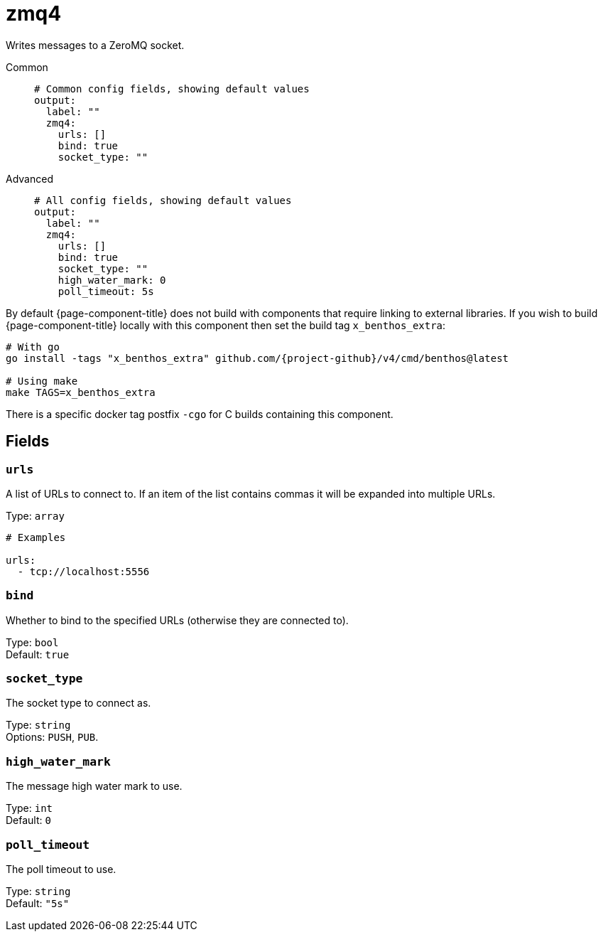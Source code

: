 ////
THIS FILE IS AUTOGENERATED!

     To make changes please edit the contents of:
     lib/output/zmq4.go
////
= zmq4
:categories: ["Network"]
:status: stable
:type: output

Writes messages to a ZeroMQ socket.

[tabs]
=====
Common::
+
--
[source,yml]
----
# Common config fields, showing default values
output:
  label: ""
  zmq4:
    urls: []
    bind: true
    socket_type: ""
----

--
Advanced::
+
--
[source,yml]
----
# All config fields, showing default values
output:
  label: ""
  zmq4:
    urls: []
    bind: true
    socket_type: ""
    high_water_mark: 0
    poll_timeout: 5s
----

--
=====

By default {page-component-title} does not build with components that require linking to external libraries. If you wish to build {page-component-title} locally with this component then set the build tag `x_benthos_extra`:

[source,bash,subs="attributes+"]
----
# With go
go install -tags "x_benthos_extra" github.com/{project-github}/v4/cmd/benthos@latest

# Using make
make TAGS=x_benthos_extra
----

There is a specific docker tag postfix `-cgo` for C builds containing this component.

== Fields

=== `urls`

A list of URLs to connect to. If an item of the list contains commas it will be expanded into multiple URLs.

Type: `array`

[source,yml]
----
# Examples

urls:
  - tcp://localhost:5556
----

=== `bind`

Whether to bind to the specified URLs (otherwise they are connected to).

Type: `bool` +
Default: `true`

=== `socket_type`

The socket type to connect as.

Type: `string` +
Options: `PUSH`, `PUB`.

=== `high_water_mark`

The message high water mark to use.

Type: `int` +
Default: `0`

=== `poll_timeout`

The poll timeout to use.

Type: `string` +
Default: `"5s"`
